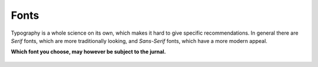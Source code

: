 

Fonts
=====

Typography is a whole science on its own, which makes it hard to give
specific recommendations. In general there are *Serif* fonts, which are
more traditionally looking, and *Sans-Serif* fonts, which have a more
modern appeal.

**Which font you choose, may however be subject to the jurnal.**

.. figure:: img/4_sans.png
   :alt: CubeHelix


.. figure:: img/4_serif.png
   :alt: CubeHelix
